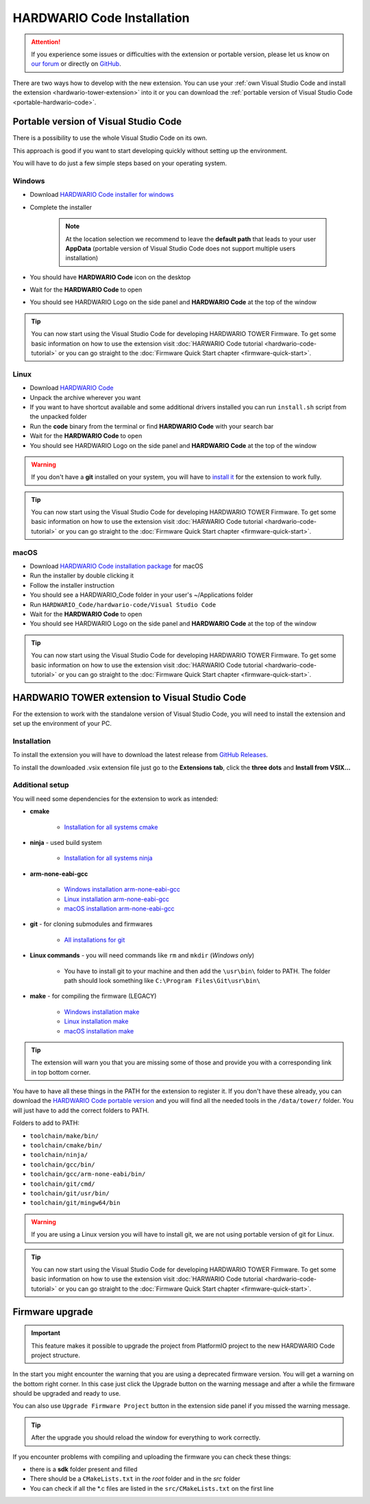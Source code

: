 ###########################
HARDWARIO Code Installation
###########################

.. attention::
    If you experience some issues or difficulties with the extension or portable version, please let us know on `our forum <https://forum.hardwario.com>`_
    or directly on `GitHub <https://github.com/hardwario/hardwario-tower-vscode-extension/issues>`_.

There are two ways how to develop with the new extension. You can use your :ref:`own Visual Studio Code and install the extension <hardwario-tower-extension>` into it
or you can download the :ref:`portable version of Visual Studio Code <portable-hardwario-code>`.

.. _portable-hardwario-code:

**************************************
Portable version of Visual Studio Code
**************************************

There is a possibility to use the whole Visual Studio Code on its own.

This approach is good if you want to start developing quickly without setting up the environment.

You will have to do just a few simple steps based on your operating system.

Windows
*******

- Download `HARDWARIO Code installer for windows <https://drive.google.com/drive/u/3/folders/1gC91vzSR0O1RONRX6LMJ8_ug1_UOikpt>`_
- Complete the installer

    .. note::
        At the location selection we recommend to leave the **default path** that leads to your user **AppData**
        (portable version of Visual Studio Code does not support multiple users installation)
- You should have **HARDWARIO Code** icon on the desktop
- Wait for the **HARDWARIO Code** to open
- You should see HARDWARIO Logo on the side panel and **HARDWARIO Code** at the top of the window

.. tip::
    You can now start using the Visual Studio Code for developing HARDWARIO TOWER Firmware.
    To get some basic information on how to use the extension visit :doc:`HARWARIO Code tutorial <hardwario-code-tutorial>`
    or you can go straight to the :doc:`Firmware Quick Start chapter <firmware-quick-start>`.

Linux
*****

- Download `HARDWARIO Code <https://drive.google.com/drive/u/3/folders/1gC91vzSR0O1RONRX6LMJ8_ug1_UOikpt>`_
- Unpack the archive wherever you want
- If you want to have shortcut available and some additional drivers installed you can run ``install.sh`` script from the unpacked folder
- Run the **code** binary from the terminal or find **HARDWARIO Code** with your search bar
- Wait for the **HARDWARIO Code** to open
- You should see HARDWARIO Logo on the side panel and **HARDWARIO Code** at the top of the window

.. warning::
    If you don't have a **git** installed on your system, you will have to `install it <https://github.com/git-guides/install-git#install-git-on-linux>`_ for the extension to work fully.

.. tip::
    You can now start using the Visual Studio Code for developing HARDWARIO TOWER Firmware.
    To get some basic information on how to use the extension visit :doc:`HARWARIO Code tutorial <hardwario-code-tutorial>`
    or you can go straight to the :doc:`Firmware Quick Start chapter <firmware-quick-start>`.

macOS
*****

- Download `HARDWARIO Code installation package <https://drive.google.com/drive/u/3/folders/1gC91vzSR0O1RONRX6LMJ8_ug1_UOikpt>`_ for macOS
- Run the installer by double clicking it
- Follow the installer instruction
- You should see a HARDWARIO_Code folder in your user's ~/Applications folder
- Run ``HARDWARIO_Code/hardwario-code/Visual Studio Code``
- Wait for the **HARDWARIO Code** to open
- You should see HARDWARIO Logo on the side panel and **HARDWARIO Code** at the top of the window

.. tip::
    You can now start using the Visual Studio Code for developing HARDWARIO TOWER Firmware.
    To get some basic information on how to use the extension visit :doc:`HARWARIO Code tutorial <hardwario-code-tutorial>`
    or you can go straight to the :doc:`Firmware Quick Start chapter <firmware-quick-start>`.

.. _hardwario-tower-extension:

***********************************************
HARDWARIO TOWER extension to Visual Studio Code
***********************************************

For the extension to work with the standalone version of Visual Studio Code, you will need to install the extension and set up the environment of your PC.

Installation
************
To install the extension you will have to download the latest release from `GitHub Releases <https://github.com/hardwario/hardwario-tower-vscode-extension/releases>`_.

To install the downloaded .vsix extension file just go to the **Extensions tab**, click the **three dots** and **Install from VSIX.\.\.**

.. thumbnail:: ../_static/firmware/hardwario-code/InstallGuide.png
    :width: 70%

Additional setup
****************

You will need some dependencies for the extension to work as intended:

- **cmake**

    - `Installation for all systems cmake <https://cmake.org/install/>`_

- **ninja** - used build system

    - `Installation for all systems ninja <https://github.com/ninja-build/ninja/releases>`_

- **arm-none-eabi-gcc**

    - `Windows installation arm-none-eabi-gcc <https://mynewt.apache.org/latest/get_started/native_install/cross_tools.html#installing-the-arm-toolchain-for-windows>`_
    - `Linux installation arm-none-eabi-gcc <https://mynewt.apache.org/latest/get_started/native_install/cross_tools.html#installing-the-arm-toolchain-for-linux>`_
    - `macOS installation arm-none-eabi-gcc <https://mynewt.apache.org/latest/get_started/native_install/cross_tools.html#installing-the-arm-toolchain-for-mac-os-x>`_

- **git** - for cloning submodules and firmwares

    - `All installations for git <https://git-scm.com/book/en/v2/Getting-Started-Installing-Git>`_

- **Linux commands** - you will need commands like ``rm`` and ``mkdir`` (*Windows only*)

    - You have to install git to your machine and then add the ``\usr\bin\`` folder to PATH. The folder path should look something like ``C:\Program Files\Git\usr\bin\``

- **make** - for compiling the firmware (LEGACY)

    - `Windows installation make <https://www.technewstoday.com/install-and-use-make-in-windows/>`_
    - `Linux installation make <https://linuxhint.com/install-make-ubuntu/>`_
    - `macOS installation make <https://formulae.brew.sh/formula/make>`_

.. tip::
    The extension will warn you that you are missing some of those and provide you with a corresponding link in top bottom corner.

You have to have all these things in the PATH for the extension to register it. If you don't have these already, you can download the `HARDWARIO Code portable version <https://drive.google.com/drive/u/3/folders/1gC91vzSR0O1RONRX6LMJ8_ug1_UOikpt>`_ and
you will find all the needed tools in the ``/data/tower/`` folder. You will just have to add the correct folders to PATH.

Folders to add to PATH:

- ``toolchain/make/bin/``
- ``toolchain/cmake/bin/``
- ``toolchain/ninja/``
- ``toolchain/gcc/bin/``
- ``toolchain/gcc/arm-none-eabi/bin/``
- ``toolchain/git/cmd/``
- ``toolchain/git/usr/bin/``
- ``toolchain/git/mingw64/bin``

.. warning::
    If you are using a Linux version you will have to install git, we are not using portable version of git for Linux.

.. tip::
    You can now start using the Visual Studio Code for developing HARDWARIO TOWER Firmware.
    To get some basic information on how to use the extension visit :doc:`HARWARIO Code tutorial <hardwario-code-tutorial>`
    or you can go straight to the :doc:`Firmware Quick Start chapter <firmware-quick-start>`.


****************
Firmware upgrade
****************

.. important::
    This feature makes it possible to upgrade the project from PlatformIO project to the new HARDWARIO Code project structure.

In the start you might encounter the warning that you are using a deprecated firmware version. You will get a warning on the bottom right corner.
In this case just click the Upgrade button on the warning message and after a while the firmware should be upgraded and ready to use.

You can also use ``Upgrade Firmware Project`` button in the extension side panel if you missed the warning message.

.. thumbnail:: ../_static/firmware/hardwario-code/upgradeFirmware.png
    :width: 40%

.. tip::
    After the upgrade you should reload the window for everything to work correctly.

If you encounter problems with compiling and uploading the firmware you can check these things:

- there is a **sdk** folder present and filled
- There should be a ``CMakeLists.txt`` in the `root` folder and in the `src` folder
- You can check if all the \*.c files are listed in the ``src/CMakeLists.txt`` on the first line

